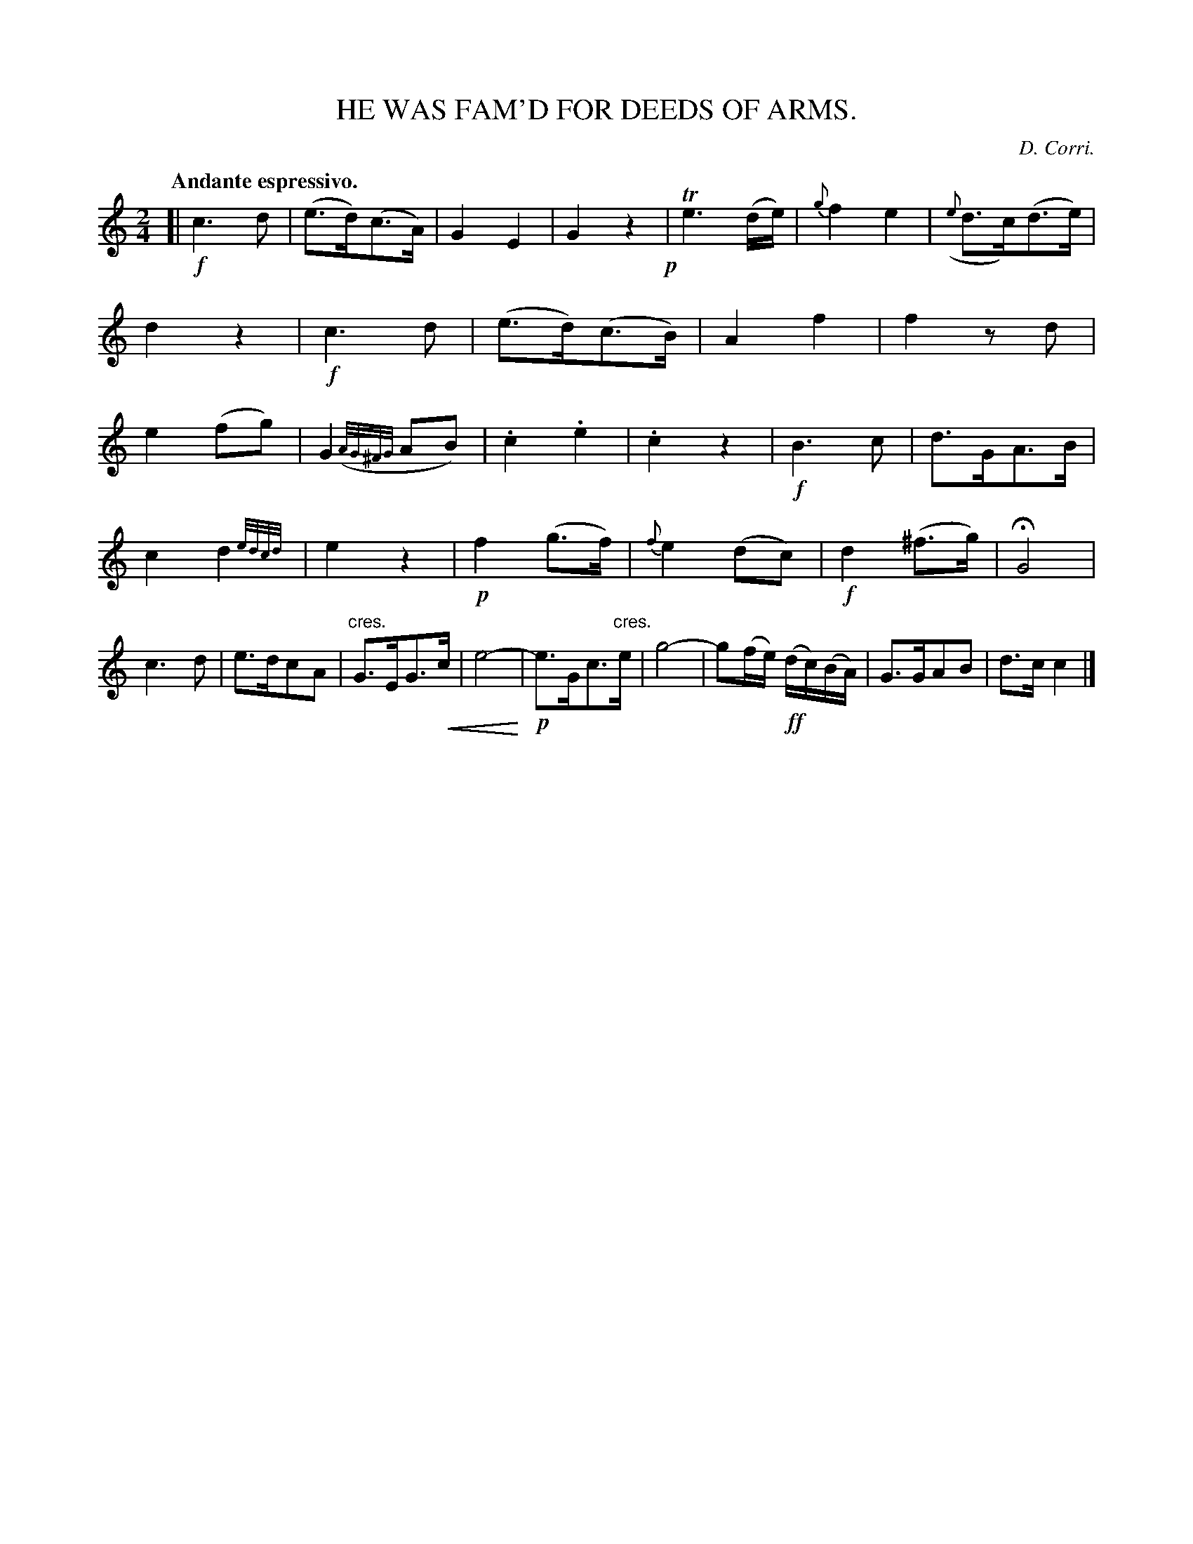 X: 10681
T: HE WAS FAM'D FOR DEEDS OF ARMS.
C: D. Corri.
Q: "Andante espressivo."
%R: air, march
N: This is version 2, for ABC software that understands trailing grace notes or crescendo symbols.
U: p=!crescendo(!
U: P=!crescendo)!
B: W. Hamilton "Universal Tune-Book" Vol. 1 Glasgow 1844 p.68 #1
S: http://imslp.org/wiki/Hamilton's_Universal_Tune-Book_(Various)
Z: 2016 John Chambers <jc:trillian.mit.edu>
M: 2/4
L: 1/16
K: C
%%slurgraces yes
%%graceslurs yes
% - - - - - - - - - - - - - - - - - - - - - - - - -
[|\
!f!c6 d2 | (e3d)(c3A) |\
G4 E4 | G4 z4 !p!|\
Te6 (de) | {g}f4 e4 |\
({e}d3c)(d3e) | d4 z4 |\
!f!c6 d2 | (e3d)(c3B) |\
A4 f4 | f4 z2d2 |\
e4 (f2g2) | G4 ({A/G/^F/G/}A2B2) |\
.c4 .e4 | .c4 z4 |\
!f!B6 c2 | d3GA3B |
c4 d4 {e/d/c/d/}| e4 z4 |\
!p!f4 (g3f) | {f}e4 (d2c2) |\
!f!d4 (^f3g) | HG8 |\
c6 d2 | e3dc2A2 |\
"^cres."G3EG3pc | e8P- |\
!p!e3Gc3"^cres."e | g8- |\
g2(fe) (!ff!dc)(BA) | G3GA2B2 |\
d3c c4 |]
% - - - - - - - - - - - - - - - - - - - - - - - - -
